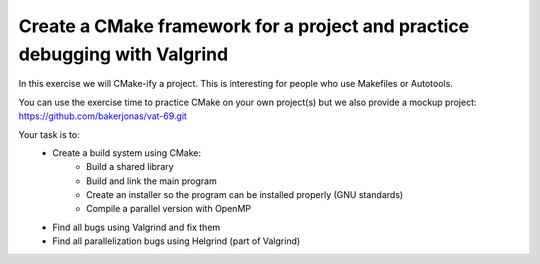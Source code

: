 

Create a CMake framework for a project and practice debugging with Valgrind
===========================================================================

In this exercise we will CMake-ify a project.
This is interesting for people who use Makefiles
or Autotools.

You can use the exercise time to practice CMake on your own
project(s) but we also provide a mockup project:
https://github.com/bakerjonas/vat-69.git

Your task is to:
 - Create a build system using CMake:
     - Build a shared library
     - Build and link the main program
     - Create an installer so the program can be installed properly (GNU standards)
     - Compile a parallel version with OpenMP
 - Find all bugs using Valgrind and fix them
 - Find all parallelization bugs using Helgrind (part of Valgrind)
